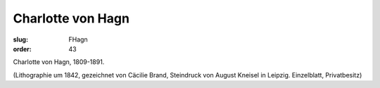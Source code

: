 Charlotte von Hagn
==================

:slug: FHagn
:order: 43

Charlotte von Hagn, 1809-1891.

.. class:: source

  (Lithographie um 1842, gezeichnet von Cäcilie Brand, Steindruck von August Kneisel in Leipzig. Einzelblatt, Privatbesitz)
